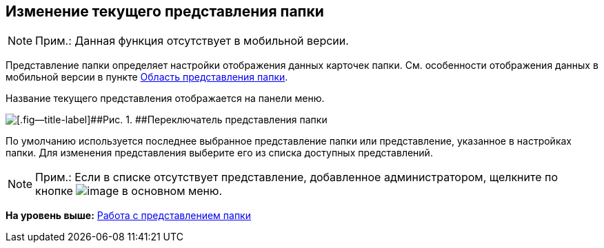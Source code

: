 
== Изменение текущего представления папки

[NOTE]
====
[.note__title]#Прим.:# Данная функция отсутствует в мобильной версии.
====

Представление папки определяет настройки отображения данных карточек папки. См. особенности отображения данных в мобильной версии в пункте xref:dvwebViewArea.adoc[Область представления папки].

Название текущего представления отображается на панели меню.

image::viewarea_view_digest.png[[.fig--title-label]##Рис. 1. ##Переключатель представления папки]

По умолчанию используется последнее выбранное представление папки или представление, указанное в настройках папки. Для изменения представления выберите его из списка доступных представлений.

[NOTE]
====
[.note__title]#Прим.:# Если в списке отсутствует представление, добавленное администратором, щелкните по кнопке image:buttons/refreshFolderTree.png[image] в основном меню.
====

*На уровень выше:* xref:ViewConfig.adoc[Работа с представлением папки]
